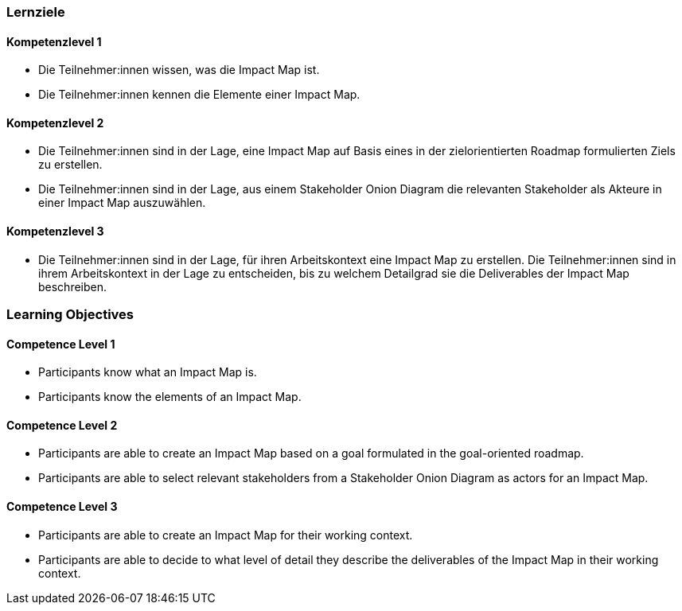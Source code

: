 // (c) nextnormal.academy UG (haftungsbeschränkt) (https://nextnormal.academy)
// ====================================================


// tag::DE[]
=== Lernziele

==== Kompetenzlevel 1

- [[LO07-1-1]] Die Teilnehmer:innen wissen, was die Impact Map ist.
- [[LO07-1-2]] Die Teilnehmer:innen kennen die Elemente einer Impact Map.

==== Kompetenzlevel 2

- [[LO07-2-1]] Die Teilnehmer:innen sind in der Lage, eine Impact Map auf Basis eines in der zielorientierten Roadmap formulierten Ziels zu erstellen.
- [[LO07-2-2]] Die Teilnehmer:innen sind in der Lage, aus einem Stakeholder Onion Diagram die relevanten Stakeholder als Akteure in einer Impact Map auszuwählen.

==== Kompetenzlevel 3

- [[LO07-3-1]] Die Teilnehmer:innen sind in der Lage, für ihren Arbeitskontext eine Impact Map zu erstellen.
[[LO07-3-2]] Die Teilnehmer:innen sind in ihrem Arbeitskontext in der Lage zu entscheiden, bis zu welchem Detailgrad sie die Deliverables der Impact Map beschreiben.

// end::DE[]

// tag::EN[]
=== Learning Objectives

==== Competence Level 1

- [[LO07-1-1]] Participants know what an Impact Map is.
- [[LO07-1-2]] Participants know the elements of an Impact Map.

==== Competence Level 2

- [[LO07-2-1]] Participants are able to create an Impact Map based on a goal formulated in the goal-oriented roadmap.
- [[LO07-2-2]] Participants are able to select relevant stakeholders from a Stakeholder Onion Diagram as actors for an Impact Map.

==== Competence Level 3

- [[LO07-3-1]] Participants are able to create an Impact Map for their working context.
- [[LO07-3-2]] Participants are able to decide to what level of detail they describe the deliverables of the Impact Map in their working context.

// end::EN[]
